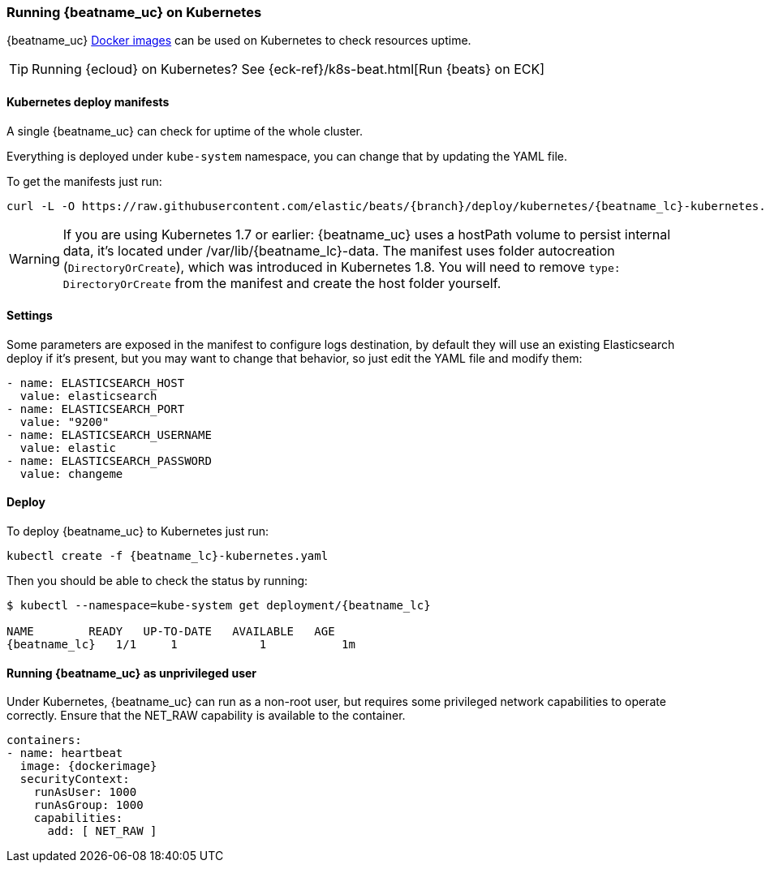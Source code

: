 [[running-on-kubernetes]]
=== Running {beatname_uc} on Kubernetes

{beatname_uc} <<running-on-docker,Docker images>> can be used on Kubernetes to
check resources uptime.

TIP: Running {ecloud} on Kubernetes? See {eck-ref}/k8s-beat.html[Run {beats} on ECK]

ifeval::["{release-state}"=="unreleased"]

However, version {version} of {beatname_uc} has not yet been
released, so no Docker image is currently available for this version.

endif::[]


[float]
==== Kubernetes deploy manifests

A single {beatname_uc} can check for uptime of the whole cluster.

Everything is deployed under `kube-system` namespace, you can change that by
updating the YAML file.

To get the manifests just run:

["source", "sh", subs="attributes"]
------------------------------------------------
curl -L -O https://raw.githubusercontent.com/elastic/beats/{branch}/deploy/kubernetes/{beatname_lc}-kubernetes.yaml
------------------------------------------------

[WARNING]
=======================================
If you are using Kubernetes 1.7 or earlier: {beatname_uc} uses a hostPath volume to persist internal data, it's located
under /var/lib/{beatname_lc}-data. The manifest uses folder autocreation (`DirectoryOrCreate`), which was introduced in
Kubernetes 1.8. You will need to remove `type: DirectoryOrCreate` from the manifest and create the host folder yourself.
=======================================

[float]
==== Settings

Some parameters are exposed in the manifest to configure logs destination, by
default they will use an existing Elasticsearch deploy if it's present, but you
may want to change that behavior, so just edit the YAML file and modify them:

["source", "yaml", subs="attributes"]
------------------------------------------------
- name: ELASTICSEARCH_HOST
  value: elasticsearch
- name: ELASTICSEARCH_PORT
  value: "9200"
- name: ELASTICSEARCH_USERNAME
  value: elastic
- name: ELASTICSEARCH_PASSWORD
  value: changeme
------------------------------------------------

[float]
==== Deploy

To deploy {beatname_uc} to Kubernetes just run:

["source", "sh", subs="attributes"]
------------------------------------------------
kubectl create -f {beatname_lc}-kubernetes.yaml
------------------------------------------------

Then you should be able to check the status by running:

["source", "sh", subs="attributes"]
------------------------------------------------
$ kubectl --namespace=kube-system get deployment/{beatname_lc}

NAME        READY   UP-TO-DATE   AVAILABLE   AGE
{beatname_lc}   1/1     1            1           1m
------------------------------------------------

[float]
==== Running {beatname_uc} as unprivileged user

Under Kubernetes, {beatname_uc} can run as a non-root user, but requires some privileged
network capabilities to operate correctly. Ensure that the +NET_RAW+
capability is available to the container.

["source","yaml",subs="attributes"]
----
containers:
- name: heartbeat
  image: {dockerimage}
  securityContext:
    runAsUser: 1000
    runAsGroup: 1000
    capabilities:
      add: [ NET_RAW ]
----
